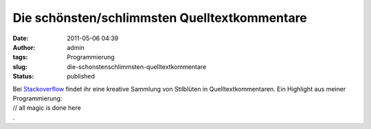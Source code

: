 Die schönsten/schlimmsten Quelltextkommentare
#############################################
:date: 2011-05-06 04:39
:author: admin
:tags: Programmierung
:slug: die-schonstenschlimmsten-quelltextkommentare
:status: published

| Bei
  `Stackoverflow <http://stackoverflow.com/questions/184618/what-is-the-best-comment-in-source-code-you-have-ever-encountered>`__
  findet ihr eine kreative Sammlung von Stilblüten in
  Quelltextkommentaren. Ein Highlight aus meiner Programmierung:
| // all magic is done here
| .
